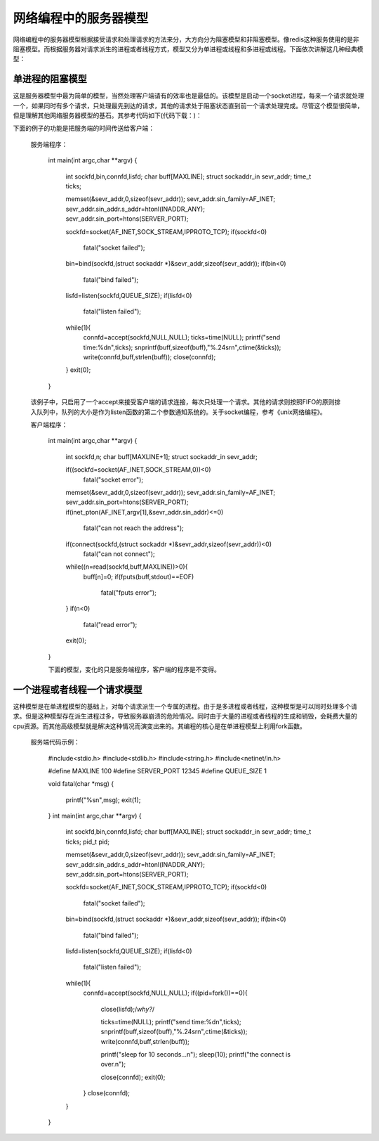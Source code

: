 网络编程中的服务器模型
=====================
网络编程中的服务器模型根据接受请求和处理请求的方法来分，大方向分为阻塞模型和非阻塞模型。像redis这种服务使用的是非阻塞模型。而根据服务器对请求派生的进程或者线程方式，模型又分为单进程或线程和多进程或线程。下面依次讲解这几种经典模型：

单进程的阻塞模型
---------------
这是服务器模型中最为简单的模型，当然处理客户端请有的效率也是最低的。该模型是启动一个socket进程，每来一个请求就处理一个，如果同时有多个请求，只处理最先到达的请求，其他的请求处于阻塞状态直到前一个请求处理完成。尽管这个模型很简单，但是理解其他网络服务器模型的基石。其参考代码如下(代码下载：)：

下面的例子的功能是把服务端的时间传送给客户端：

    服务端程序：

	int main(int argc,char **argv)
	{
		int sockfd,bin,connfd,lisfd;
		char buff[MAXLINE];
		struct sockaddr_in sevr_addr;
		time_t ticks;
	
		memset(&sevr_addr,0,sizeof(sevr_addr));
		sevr_addr.sin_family=AF_INET;
		sevr_addr.sin_addr.s_addr=htonl(INADDR_ANY);
		sevr_addr.sin_port=htons(SERVER_PORT);
	
		sockfd=socket(AF_INET,SOCK_STREAM,IPPROTO_TCP);
		if(sockfd<0)
			fatal("socket failed");
		bin=bind(sockfd,(struct sockaddr *)&sevr_addr,sizeof(sevr_addr));
		if(bin<0)
			fatal("bind failed");
	
		lisfd=listen(sockfd,QUEUE_SIZE);
		if(lisfd<0)
			fatal("listen failed");
	
		while(1){
			connfd=accept(sockfd,NULL,NULL);
			ticks=time(NULL);
			printf("send time:%d\n",ticks);
			snprintf(buff,sizeof(buff),"%.24s\r\n",ctime(&ticks));
			write(connfd,buff,strlen(buff));
			close(connfd);
		}
		exit(0);
	}

    该例子中，只启用了一个accept来接受客户端的请求连接，每次只处理一个请求。其他的请求则按照FIFO的原则排入队列中，队列的大小是作为listen函数的第二个参数通知系统的。关于socket编程，参考《unix网络编程》。

    客户端程序：

	int main(int argc,char **argv)
	{
	        int sockfd,n;
	        char buff[MAXLINE+1];
	        struct sockaddr_in sevr_addr;
	
	        if((sockfd=socket(AF_INET,SOCK_STREAM,0))<0)
	                fatal("socket error");
	        memset(&sevr_addr,0,sizeof(sevr_addr));
	        sevr_addr.sin_family=AF_INET;
	        sevr_addr.sin_port=htons(SERVER_PORT);
	        if(inet_pton(AF_INET,argv[1],&sevr_addr.sin_addr)<=0)
	                fatal("can not reach the address");
	        if(connect(sockfd,(struct sockaddr *)&sevr_addr,sizeof(sevr_addr))<0)
	                fatal("can not connect");
	        while((n=read(sockfd,buff,MAXLINE))>0){
	                buff[n]=0;
	                if(fputs(buff,stdout)==EOF)
	                        fatal("fputs error");
	        }
	        if(n<0)
	                fatal("read error");
	        exit(0);
	}
	
	下面的模型，变化的只是服务端程序，客户端的程序是不变得。

一个进程或者线程一个请求模型
---------------------------
这种模型是在单进程模型的基础上，对每个请求派生一个专属的进程。由于是多进程或者线程，这种模型是可以同时处理多个请求。但是这种模型存在派生进程过多，导致服务器崩溃的危险情况。同时由于大量的进程或者线程的生成和销毁，会耗费大量的cpu资源。而其他高级模型就是解决这种情况而演变出来的。其编程的核心是在单进程模型上利用fork函数。

    服务端代码示例：

	#include<stdio.h>
	#include<stdlib.h>
	#include<string.h>
	#include<netinet/in.h>

	#define MAXLINE 100
	#define SERVER_PORT 12345
	#define QUEUE_SIZE 1

	void fatal(char *msg)
	{
		printf("%s\n",msg);
		exit(1);
	}
	int main(int argc,char **argv)
	{
		int sockfd,bin,connfd,lisfd;
		char buff[MAXLINE];
		struct sockaddr_in sevr_addr;
		time_t ticks;
		pid_t pid;

		memset(&sevr_addr,0,sizeof(sevr_addr));
		sevr_addr.sin_family=AF_INET;
		sevr_addr.sin_addr.s_addr=htonl(INADDR_ANY);
		sevr_addr.sin_port=htons(SERVER_PORT);

		sockfd=socket(AF_INET,SOCK_STREAM,IPPROTO_TCP);
		if(sockfd<0)
			fatal("socket failed");
		bin=bind(sockfd,(struct sockaddr *)&sevr_addr,sizeof(sevr_addr));
		if(bin<0)
			fatal("bind failed");

		lisfd=listen(sockfd,QUEUE_SIZE);
		if(lisfd<0)
			fatal("listen failed");

		while(1){
			connfd=accept(sockfd,NULL,NULL);
			if((pid=fork())==0){
				close(lisfd);/*why?*/

				ticks=time(NULL);
				printf("send time:%d\n",ticks);
				snprintf(buff,sizeof(buff),"%.24s\r\n",ctime(&ticks));
				write(connfd,buff,strlen(buff));

				printf("sleep for 10 seconds...\n");
				sleep(10);
				printf("the connect is over.\n");
				
				close(connfd);
				exit(0);
			}
			close(connfd);
		}
	}

